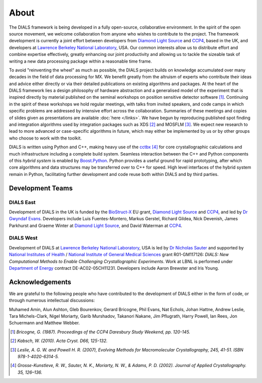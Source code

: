 +++++
About
+++++

The DIALS framework is being developed in a fully open-source, collaborative
environment. In the spirit of the open source movement, we welcome
collaboration from anyone who wishes to contribute to the project. The
framework development is currently a joint effort between developers from
`Diamond Light Source`_ and `CCP4`_, based in the UK, and developers at
`Lawrence Berkeley National Laboratory`_, USA. Our common interests
allow us to distribute effort and combine expertise effectively, greatly
enhancing our joint productivity and allowing us to tackle the sizeable task of
writing a new data processing package within a reasonable time frame.

To avoid "reinventing the wheel" as much as possible, the DIALS project builds
on knowledge accumulated over many decades in the field of data processing for
MX. We benefit greatly from the altruism of experts who contribute their ideas
and advice either directly or via their detailed publications on existing
algorithms and packages. At the heart of the DIALS framework lies a design
philosophy of hardware abstraction and a generalised model of the experiment
that is inspired directly by material published on the seminal workshops on
position sensitive detector software [#Lure]_. Continuing in the spirit of these
workshops we hold regular meetings, with talks from invited speakers, and code
camps in which specific problems are addressed by intensive effort across the
collaboration. Summaries of these meetings and copies of slides given as
presentations are available :doc:`here </links>`. We have begun by reproducing
published spot finding and integration algorithms used by integration packages
such as XDS [#XDS]_ and MOSFLM [#MOSFLM]_. We expect new research to lead to more
advanced or case-specific algorithms in future, which may either be implemented
by us or by other groups who choose to work with the toolkit.

DIALS is written using Python and C++, making heavy use of the `cctbx`_ [#RWGK]_
for core crystallographic calculations and much infrastructure including a
complete build system. Seamless interaction between the C++ and Python
components of this *hybrid system* is enabled by `Boost.Python`_. Python provides
a useful ground for rapid prototyping, after which core algorithms and data
structures may be transferred over to C++ for speed. High level interfaces of
the hybrid system remain in Python, facilitating further development and code
reuse both within DIALS and by third parties.


Development Teams
=================

DIALS East
----------

Development of DIALS in the UK is funded by the `BioStruct-X`_ EU grant,
`Diamond Light Source`_ and `CCP4`_, and led by `Dr Gwyndaf Evans`_.
Developers include Luis Fuentes-Montero, Markus Gerstel, Richard
Gildea, Nick Devenish,
James Parkhurst and Graeme Winter at `Diamond Light Source`_, and David Waterman
at `CCP4`_.

DIALS West
----------

Development of DIALS at `Lawrence Berkeley National Laboratory`_, USA is led by
`Dr Nicholas Sauter`_ and supported by `National Institutes of Health`_ /
`National Institute of General Medical Sciences`_ grant R01-GM117126: *DIALS:
New Computational Methods to Enable Challenging Crystallographic Experiments*.
Work at LBNL is performed under `Department of Energy`_ contract
DE-AC02-05CH11231. Developers include Aaron Brewster and Iris Young.

Acknowledgements
================

We are grateful to the following people who have contributed to the development
of DIALS either in the form of code, or through numerous intellectual discussions:

Muhamed Amin,
Alun Ashton,
Gleb Bourenkov,
Gerard Bricogne,
Phil Evans,
Nat Echols,
Johan Hattne,
Andrew Leslie,
Tara Michels-Clark,
Nigel Moriarty,
Garib Murshadov,
Takanori Nakane,
Jim Pflugrath,
Harry Powell,
Ian Rees,
Jon Schuermann
and
Matthew Webber.

.. [#Lure] `Bricogne, G. (1987). Proceedings of the CCP4 Daresbury Study Weekend, pp. 120-145.`
.. [#XDS] `Kabsch, W. (2010). Acta Cryst. D66, 125-132.`
.. [#MOSFLM] `Leslie, A. G. W. and Powell H. R. (2007), Evolving Methods for Macromolecular Crystallography, 245, 41-51. ISBN 978-1-4020-6314-5.`
.. [#RWGK] `Grosse-Kunstleve, R. W., Sauter, N. K., Moriarty, N. W., & Adams, P. D. (2002). Journal of Applied Crystallography. 35, 126–136.`

.. _`BioStruct-X`: http://www.biostruct-x.org/
.. _`Boost.Python`: http://www.boost.org/doc/libs/1_59_0/libs/python/doc/index.html
.. _`cctbx`: http://cctbx.sourceforge.net/
.. _`CCP4`: http://www.ccp4.ac.uk/
.. _`Diamond Light Source`: http://www.diamond.ac.uk/Home.html
.. _`Dr Gwyndaf Evans`: http://www.diamond.ac.uk/Beamlines/Mx/VMXm/Staff/Evans.html
.. _`Dr Nicholas Sauter`: http://pbd.lbl.gov/scientists/nicholas-sauter/
.. _`Lawrence Berkeley National Laboratory`: http://www.lbl.gov/
.. _`National Institutes of Health`: http://www.nih.gov/
.. _`National Institute of General Medical Sciences`: http://www.nigms.nih.gov/
.. _`Department of Energy`: http://www.energy.gov/
